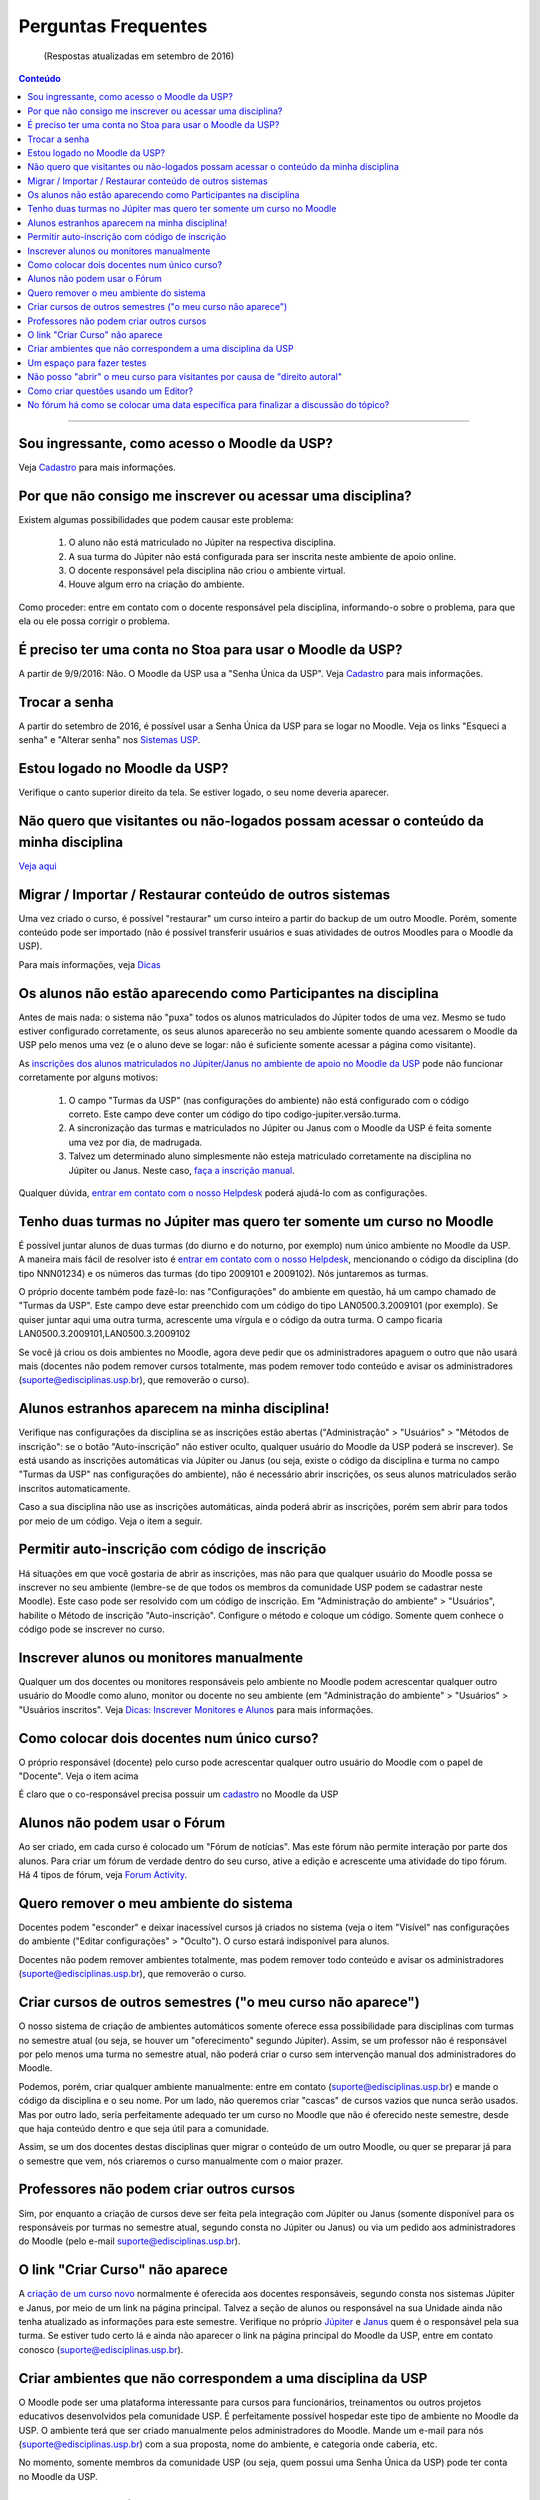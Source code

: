 Perguntas Frequentes
====================
	(Respostas atualizadas em setembro de 2016)

.. contents:: Conteúdo

------------------------

Sou ingressante, como acesso o Moodle da USP?
---------------------------------------------
Veja `Cadastro`_ para mais informações. 

Por que não consigo me inscrever ou acessar uma disciplina?
-----------------------------------------------------------
Existem algumas possibilidades que podem causar este problema:

    1. O aluno não está matriculado no Júpiter na respectiva disciplina.
    2. A sua turma do Júpiter não está configurada para ser inscrita neste ambiente de apoio online.
    3. O docente responsável pela disciplina não criou o ambiente virtual.
    4. Houve algum erro na criação do ambiente. 

Como proceder: entre em contato com o docente responsável pela disciplina, informando-o sobre o problema, para que ela ou ele possa corrigir o problema. 

É preciso ter uma conta no Stoa para usar o Moodle da USP?
----------------------------------------------------------
A partir de 9/9/2016: Não. O Moodle da USP usa a "Senha Única da USP". Veja `Cadastro`_ para mais informações. 

Trocar a senha
--------------
A partir do setembro de 2016, é possível usar a Senha Única da USP para se logar no Moodle. Veja os links "Esqueci a senha" e "Alterar senha" nos `Sistemas USP`_.

Estou logado no Moodle da USP?
------------------------------
Verifique o canto superior direito da tela. Se estiver logado, o seu nome deveria aparecer.

Não quero que visitantes ou não-logados possam acessar o conteúdo da minha disciplina
-------------------------------------------------------------------------------------
`Veja aqui`_

Migrar / Importar / Restaurar conteúdo de outros sistemas
---------------------------------------------------------
Uma vez criado o curso, é possível "restaurar" um curso inteiro a partir do backup de um outro Moodle. Porém, somente conteúdo pode ser importado (não é possível transferir usuários e suas atividades de outros Moodles para o Moodle da USP).

Para mais informações, veja `Dicas`_

Os alunos não estão aparecendo como Participantes na disciplina
---------------------------------------------------------------
Antes de mais nada: o sistema não "puxa" todos os alunos matriculados do Júpiter todos de uma vez. Mesmo se tudo estiver configurado corretamente, os seus alunos aparecerão no seu ambiente somente quando acessarem o Moodle da USP pelo menos uma vez (e o aluno deve se logar: não é suficiente somente acessar a página como visitante).

As `inscrições dos alunos matriculados no Júpiter/Janus no ambiente de apoio no Moodle da USP`_ pode não funcionar corretamente por alguns motivos:

    1. O campo "Turmas da USP" (nas configurações do ambiente) não está configurado com o código correto. Este campo deve conter um código do tipo codigo-jupiter.versão.turma.
    2. A sincronização das turmas e matriculados no Júpiter ou Janus com o Moodle da USP é feita somente uma vez por dia, de madrugada.
    3. Talvez um determinado aluno simplesmente não esteja matriculado corretamente na disciplina no Júpiter ou Janus. Neste caso, `faça a inscrição manual`_. 

Qualquer dúvida, `entrar em contato com o nosso Helpdesk`_ poderá ajudá-lo com as configurações. 

Tenho duas turmas no Júpiter mas quero ter somente um curso no Moodle
---------------------------------------------------------------------

É possível juntar alunos de duas turmas (do diurno e do noturno, por exemplo) num único ambiente no Moodle da USP. A maneira mais fácil de resolver isto é `entrar em contato com o nosso Helpdesk`_, mencionando o código da disciplina (do tipo NNN01234) e os números das turmas (do tipo 2009101 e 2009102). Nós juntaremos as turmas.

O próprio docente também pode fazê-lo: nas "Configurações" do ambiente em questão, há um campo chamado de "Turmas da USP". Este campo deve estar preenchido com um código do tipo LAN0500.3.2009101 (por exemplo). Se quiser juntar aqui uma outra turma, acrescente uma vírgula e o código da outra turma. O campo ficaria LAN0500.3.2009101,LAN0500.3.2009102

Se você já criou os dois ambientes no Moodle, agora deve pedir que os administradores apaguem o outro que não usará mais (docentes não podem remover cursos totalmente, mas podem remover todo conteúdo e avisar os administradores (suporte@edisciplinas.usp.br), que removerão o curso).

Alunos estranhos aparecem na minha disciplina!
----------------------------------------------
Verifique nas configurações da disciplina se as inscrições estão abertas ("Administração" > "Usuários" > "Métodos de inscrição": se o botão "Auto-inscrição" não estiver oculto, qualquer usuário do Moodle da USP poderá se inscrever). Se está usando as inscrições automáticas via Júpiter ou Janus (ou seja, existe o código da disciplina e turma no campo "Turmas da USP" nas configurações do ambiente), não é necessário abrir inscrições, os seus alunos matriculados serão inscritos automaticamente.

Caso a sua disciplina não use as inscrições automáticas, ainda poderá abrir as inscrições, porém sem abrir para todos por meio de um código. Veja o item a seguir. 

Permitir auto-inscrição com código de inscrição
-----------------------------------------------
Há situações em que você gostaria de abrir as inscrições, mas não para que qualquer usuário do Moodle possa se inscrever no seu ambiente (lembre-se de que todos os membros da comunidade USP podem se cadastrar neste Moodle). Este caso pode ser resolvido com um código de inscrição. Em "Administração do ambiente" > "Usuários", habilite o Método de inscrição "Auto-inscrição". Configure o método e coloque um código. Somente quem conhece o código pode se inscrever no curso. 

Inscrever alunos ou monitores manualmente
-----------------------------------------
Qualquer um dos docentes ou monitores responsáveis pelo ambiente no Moodle podem acrescentar qualquer outro usuário do Moodle como aluno, monitor ou docente no seu ambiente (em "Administração do ambiente" > "Usuários" > "Usuários inscritos". Veja `Dicas: Inscrever Monitores e Alunos`_ para mais informações. 

Como colocar dois docentes num único curso?
-------------------------------------------
O próprio responsável (docente) pelo curso pode acrescentar qualquer outro usuário do Moodle com o papel de "Docente". Veja o item acima

É claro que o co-responsável precisa possuir um `cadastro`_ no Moodle da USP 

Alunos não podem usar o Fórum
-----------------------------
Ao ser criado, em cada curso é colocado um "Fórum de notícias". Mas este fórum não permite interação por parte dos alunos. Para criar um fórum de verdade dentro do seu curso, ative a edição e acrescente uma atividade do tipo fórum. Há 4 tipos de fórum, veja `Forum Activity`_.

Quero remover o meu ambiente do sistema
---------------------------------------
Docentes podem "esconder" e deixar inacessível cursos já criados no sistema (veja o item "Visível" nas configurações do ambiente ("Editar configurações" > "Oculto"). O curso estará indisponível para alunos.

Docentes não podem remover ambientes totalmente, mas podem remover todo conteúdo e avisar os administradores (suporte@edisciplinas.usp.br), que removerão o curso.  

Criar cursos de outros semestres ("o meu curso não aparece")
------------------------------------------------------------
O nosso sistema de criação de ambientes automáticos somente oferece essa possibilidade para disciplinas com turmas no semestre atual (ou seja, se houver um "oferecimento" segundo Júpiter). Assim, se um professor não é responsável por pelo menos uma turma no semestre atual, não poderá criar o curso sem intervenção manual dos administradores do Moodle.

Podemos, porém, criar qualquer ambiente manualmente: entre em contato (suporte@edisciplinas.usp.br) e mande o código da disciplina e o seu nome. Por um lado, não queremos criar "cascas" de cursos vazios que nunca serão usados. Mas por outro lado, seria perfeitamente adequado ter um curso no Moodle que não é oferecido neste semestre, desde que haja conteúdo dentro e que seja útil para a comunidade.

Assim, se um dos docentes destas disciplinas quer migrar o conteúdo de um outro Moodle, ou quer se preparar já para o semestre que vem, nós criaremos o curso manualmente com o maior prazer. 

Professores não podem criar outros cursos
-----------------------------------------
Sim, por enquanto a criação de cursos deve ser feita pela integração com Júpiter ou Janus (somente disponível para os responsáveis por turmas no semestre atual, segundo consta no Júpiter ou Janus) ou via um pedido aos administradores do Moodle (pelo e-mail suporte@edisciplinas.usp.br). 

O link "Criar Curso" não aparece
--------------------------------
A `criação de um curso novo`_ normalmente é oferecida aos docentes responsáveis, segundo consta nos sistemas Júpiter e Janus, por meio de um link na página principal. Talvez a seção de alunos ou responsável na sua Unidade ainda não tenha atualizado as informações para este semestre. Verifique no próprio `Júpiter`_ e `Janus`_ quem é o responsável pela sua turma. Se estiver tudo certo lá e ainda não aparecer o link na página principal do Moodle da USP, entre em contato conosco (suporte@edisciplinas.usp.br). 

Criar ambientes que não correspondem a uma disciplina da USP
------------------------------------------------------------
O Moodle pode ser uma plataforma interessante para cursos para funcionários, treinamentos ou outros projetos educativos desenvolvidos pela comunidade USP. É perfeitamente possível hospedar este tipo de ambiente no Moodle da USP. O ambiente terá que ser criado manualmente pelos administradores do Moodle. Mande um e-mail para nós (suporte@edisciplinas.usp.br) com a sua proposta, nome do ambiente, e categoria onde caberia, etc.

No momento, somente membros da comunidade USP (ou seja, quem possui uma Senha Única da USP) pode ter conta no Moodle da USP.

Um espaço para fazer testes
---------------------------
Ao editar o seu curso, às vezes é conveniente fazer testes sem mexer no seu curso original. Provemos agora um `site de testes`_, (que pode ficar fora do ar, não há backup, etc.) cuja finalidade é servir de espaço de testes para os administradores, docentes e outros participantes do Moodle do Stoa. Há `este ambiente`_ onde você poderá fazer testes.  

Não posso "abrir" o meu curso para visitantes por causa de "direito autoral"
----------------------------------------------------------------------------
"Direito Autoral" não é motivo para deixar materiais atrás de um muro fechado.

É perfeitamente possível (e, do nosso ponto de vista, recomendável) compartilhar o seu material didático sem abdicar dos seus direitos autorais. O(a) professor(a) pode indicar no próprio texto ou recurso que ele/ela é o detentor(a) dos direitos autorais. Existem maneiras legais bem estabelecidas de dar um pouco mais de liberdade ao seu público (de re-distribuir, re-usar), indicando explicitamente o que pode e não pode fazer com esta material, mas sem abrir mão dos seus direitos: veja http://www.creativecommons.org.br/

O segundo motivo que poderia levar alguém a não compartilhar o seu trabalho é porque usou material de terceiros, este material sendo protegido por direitos autorais. Porém, em muitos casos é perfeitamente legal usar trechos de obras para fins didáticos. E, na grande maioria dos casos, simplesmente seguir as normas do discurso acadêmico por meio da atribuição correta à fonte original, afasta qualquer mal-estar por parte de todos os envolvidos. Em casos extremos, é simples achar materiais de repositórios livres para substituir materiais que realmente não podem ser reproduzidos.

Acredito que devemos tentar convencer os nossos colegas que compartilhar o seu trabalho é: (1) natural, (2) perfeitamente possível, (3) apropriado a uma instituição financiada com dinheiro público. 

Como criar questões usando um Editor?
-------------------------------------
Para editar / escrever / criar questões para o Banco de Questões do Moodle mas sem usar o próprio Moodle, use o formato `GIFT`_ e veja nesta página `algumas ferramentas`_.

Outra página com boas dicas é: https://wiki.ucl.ac.uk/display/UCLELearning/Building+Moodle+quizzes+quickly mas note que o Moodle do Stoa não possui este plugin instalado http://www.moodle2word.net/ 

No fórum há como se colocar uma data específica para finalizar a discussão do tópico?
-------------------------------------------------------------------------------------
Não, nos fóruns do Moodle não há uma configuração para definir, tecnicamente, um prazo. A ideia é que a discussão sempre deve poder continuar, independente se vai ser avaliada, intermediada ou não.

A solução simples é: o educador entrar no fórum e fazer um post do tipo "encerramos a discussão".

É possível sim, em "Editar configurações" do fórum, definir prazos após do qual não é mais possível um tutor dar notas a um post.

Finalmente, há uma solução técnica: procure no ambiente do fórum pelo link "Permissões", mas é um trabalho manual e não recomendado. Recomendo a solução social e pedagógica acima. 




.. _`Cadastro`: cadastro.html
.. _`Sistemas USP`: https://uspdigital.usp.br/wsusuario/
.. _`Veja aqui`: docentes.html
.. _`Dicas`: dicas.html
.. _`inscrições dos alunos matriculados no Júpiter/Janus no ambiente de apoio no Moodle da USP`: docentes.html#inscricao-automatica-de-alunos-matriculados
.. _`faça a inscrição manual`: dicas.html#inscrever-monitores-e-alunos
.. _`entrar em contato com o nosso Helpdesk`: https://edisciplinas.usp.br/mod/page/view.php?id=12
.. _`Dicas: Inscrever Monitores e Alunos`: dicas.html#inscrever-monitores-e-alunos
.. _`Forum Activity`: https://docs.moodle.org/en/Forum_activity
.. _`criação de um curso novo`: docentes.html#criacao-de-novos-ambientes-de-apoio-as-disciplinas
.. _`Júpiter`: https://sistemas.usp.br/jupiterweb/
.. _`Janus`: https://sistemas.usp.br/janus/
.. _`site de testes`: http://dev.atp.usp.br/stoa2/
.. _`este ambiente`: https://dev.atp.usp.br/stoa2/course/view.php?id=218
.. _`GIFT`: https://docs.moodle.org/en/GIFT_format
.. _`algumas ferramentas`: https://docs.moodle.org/en/GIFT_format#Word_processor_and_spreadsheet_tools_that_create_GIFTs
